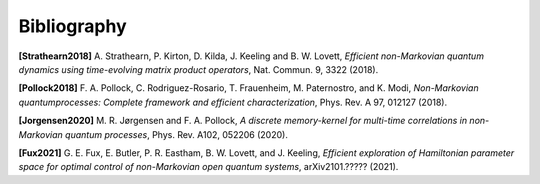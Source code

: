 Bibliography
============

**[Strathearn2018]**
A. Strathearn, P. Kirton, D. Kilda, J. Keeling and
B. W. Lovett,  *Efficient non-Markovian quantum dynamics using
time-evolving matrix product operators*, Nat. Commun. 9, 3322 (2018).

**[Pollock2018]**
F.  A.  Pollock,  C.  Rodriguez-Rosario,  T.  Frauenheim,
M. Paternostro, and K. Modi, *Non-Markovian quantumprocesses: Complete
framework and efficient characterization*, Phys. Rev. A 97, 012127 (2018).

**[Jorgensen2020]**
M. R. Jørgensen and F. A. Pollock, *A discrete
memory-kernel for multi-time correlations in non-Markovian quantum
processes*, Phys. Rev. A102, 052206 (2020).

**[Fux2021]**
G. E. Fux, E. Butler, P. R. Eastham, B. W. Lovett, and
J. Keeling, *Efficient exploration of Hamiltonian parameter space for
optimal control of non-Markovian open quantum systems*, arXiv2101.?????
(2021).
